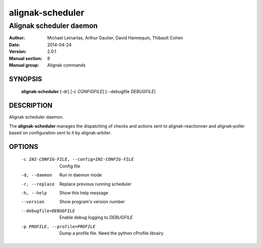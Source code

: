 =================
alignak-scheduler
=================

------------------------
Alignak scheduler daemon
------------------------

:Author:            Michael Leinartas,
                    Arthur Gautier,
                    David Hannequin,
                    Thibault Cohen
:Date:              2014-04-24
:Version:           2.0.1
:Manual section:    8
:Manual group:      Alignak commands


SYNOPSIS
========

  **alignak-scheduler** [-dr] [-c *CONFIGFILE*] [--debugfile *DEBUGFILE*]

DESCRIPTION
===========

Alignak scheduler daemon.

The **alignak-scheduler** manages the dispatching of checks and actions sent to alignak-reactionner and alignak-poller based on configuration sent to it by alignak-arbiter.

OPTIONS
=======

  -c INI-CONFIG-FILE, --config=INI-CONFIG-FILE  Config file
  -d, --daemon                                  Run in daemon mode
  -r, --replace                                 Replace previous running scheduler
  -h, --help                                    Show this help message
  --version                                     Show program's version number 
  --debugfile=DEBUGFILE                         Enable debug logging to *DEBUGFILE*
  -p PROFILE, --profile=PROFILE                 Dump a profile file. Need the python cProfile librairy

